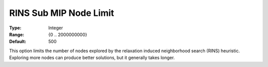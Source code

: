 .. _GUROBI_MIP_Heuristic_-_RINS_Sub_Node_Lim:


RINS Sub MIP Node Limit
=======================



:Type:	Integer	
:Range:	{0 .. 2000000000}	
:Default:	500	



This option limits the number of nodes explored by the relaxation induced neighborhood search (RINS) heuristic. Exploring more nodes can produce better solutions, but it generally takes longer.




